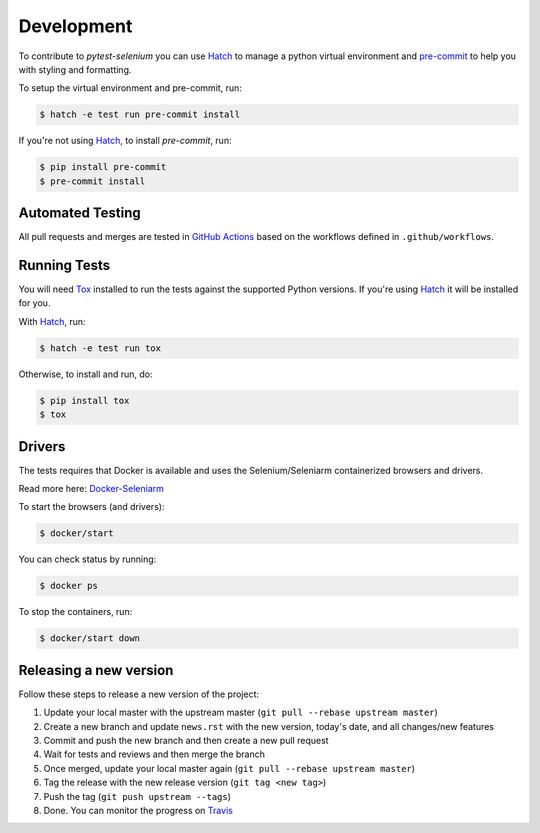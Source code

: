 Development
===========

To contribute to `pytest-selenium` you can use `Hatch`_ to manage
a python virtual environment and `pre-commit <https://pre-commit.com/>`_ to help you with
styling and formatting.

To setup the virtual environment and pre-commit, run:

.. code-block:: bash

  $ hatch -e test run pre-commit install

If you're not using `Hatch`_, to install `pre-commit`, run:

.. code-block:: bash

  $ pip install pre-commit
  $ pre-commit install


Automated Testing
-----------------

All pull requests and merges are tested in `GitHub Actions <https://docs.github.com/en/actions>`_
based on the workflows defined in ``.github/workflows``.

Running Tests
-------------

You will need `Tox <http://tox.testrun.org/>`_ installed to run the tests
against the supported Python versions. If you're using `Hatch`_ it will be
installed for you.

With `Hatch`_, run:

.. code-block:: bash

  $ hatch -e test run tox

Otherwise, to install and run, do:

.. code-block:: bash

  $ pip install tox
  $ tox

Drivers
-------

The tests requires that Docker is available and uses the Selenium/Seleniarm containerized browsers and drivers.

Read more here: `Docker-Seleniarm <https://github.com/seleniumhq-community/docker-seleniarm>`_

To start the browsers (and drivers):

.. code-block:: bash

  $ docker/start

You can check status by running:

.. code-block:: bash

  $ docker ps

To stop the containers, run:

.. code-block:: bash

  $ docker/start down

Releasing a new version
-----------------------

Follow these steps to release a new version of the project:

1. Update your local master with the upstream master (``git pull --rebase upstream master``)
2. Create a new branch and update ``news.rst`` with the new version, today's date, and all changes/new features
3. Commit and push the new branch and then create a new pull request
4. Wait for tests and reviews and then merge the branch
5. Once merged, update your local master again (``git pull --rebase upstream master``)
6. Tag the release with the new release version (``git tag <new tag>``)
7. Push the tag (``git push upstream --tags``)
8. Done. You can monitor the progress on `Travis <https://travis-ci.org/pytest-dev/pytest-selenium/>`_

.. _Hatch: https://hatch.pypa.io/latest/
